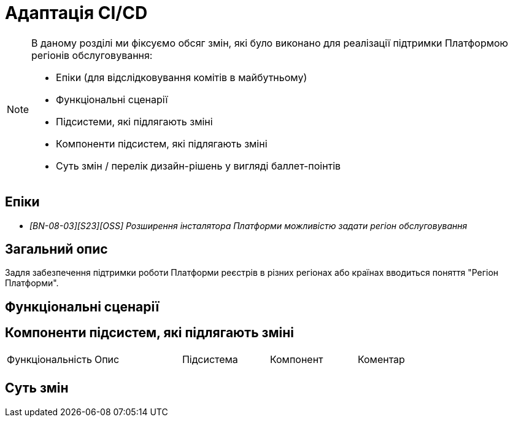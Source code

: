 = Адаптація CI/CD

[NOTE]
--
В даному розділі ми фіксуємо обсяг змін, які було виконано для реалізації підтримки Платформою регіонів обслуговування:

* Епіки (для відслідковування комітів в майбутньому)
* Функціональні сценарії
* Підсистеми, які підлягають зміні
* Компоненти підсистем, які підлягають зміні
* Суть змін / перелік дизайн-рішень у вигляді баллет-поінтів
--

== Епіки

* _[BN-08-03][S23][OSS] Розширення інсталятора Платформи можливістю задати регіон обслуговування_

== Загальний опис
Задля забезпечення підтримки роботи Платформи реєстрів в різних регіонах або країнах вводиться поняття "Регіон Платформи".

== Функціональні сценарії

== Компоненти підсистем, які підлягають зміні

|===

|Функціональність|Опис|Підсистема|Компонент|Коментар

|
|
|
|
|

|===

== Суть змін

